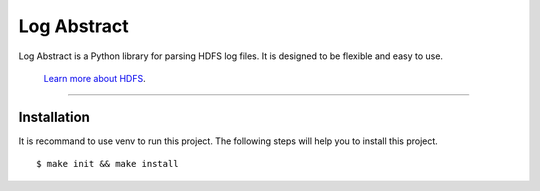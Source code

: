 Log Abstract
========================

Log Abstract is a Python library for parsing HDFS log files. It is designed to be flexible and easy to use.

 `Learn more about HDFS <https://hadoop.apache.org/docs/r1.2.1/hdfs_design.html>`_.

---------------

Installation
------------
It is recommand to use venv to run this project.
The following steps will help you to install this project.
::

    $ make init && make install


